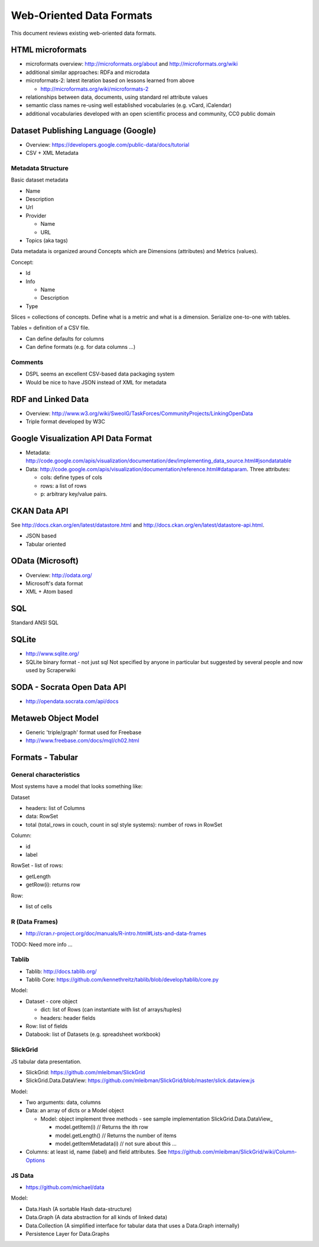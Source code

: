 =========================
Web-Oriented Data Formats
=========================

This document reviews existing web-oriented data formats.

HTML microformats
====================================

* microformats overview: http://microformats.org/about and http://microformats.org/wiki
* additional similar approaches: RDFa and microdata
* microformats-2: latest iteration based on lessons learned from above

  * http://microformats.org/wiki/microformats-2

* relationships between data, documents, using standard rel attribute values
* semantic class names re-using well established vocabularies (e.g. vCard, iCalendar)
* additional vocabularies developed with an open scientific process and community, CC0 public domain


Dataset Publishing Language (Google)
====================================

* Overview: https://developers.google.com/public-data/docs/tutorial
* CSV + XML Metadata

Metadata Structure
------------------

Basic dataset metadata

* Name
* Description
* Url
* Provider

  * Name
  * URL

* Topics (aka tags)

Data metadata is organized around Concepts which are Dimensions (attributes) and Metrics (values).

Concept:

* Id
* Info

  * Name
  * Description

* Type

.. note:

   Concepts can extend other concepts

Slices = collections of concepts. Define what is a metric and what is a dimension. Serialize one-to-one with tables.

Tables = definition of a CSV file.

* Can define defaults for columns
* Can define formats (e.g. for data columns ...)

Comments
--------

* DSPL seems an excellent CSV-based data packaging system
* Would be nice to have JSON instead of XML for metadata


RDF and Linked Data
===================

* Overview: http://www.w3.org/wiki/SweoIG/TaskForces/CommunityProjects/LinkingOpenData
* Triple format developed by W3C

Google Visualization API Data Format
====================================

* Metadata: http://code.google.com/apis/visualization/documentation/dev/implementing_data_source.html#jsondatatable
* Data: http://code.google.com/apis/visualization/documentation/reference.html#dataparam. Three attributes:

  * cols: define types of cols
  * rows: a list of rows
  * p: arbitrary key/value pairs.

CKAN Data API
=============

See http://docs.ckan.org/en/latest/datastore.html and http://docs.ckan.org/en/latest/datastore-api.html.

* JSON based
* Tabular oriented

OData (Microsoft)
=================

* Overview: http://odata.org/
* Microsoft's data format
* XML + Atom based

SQL
===

Standard ANSI SQL

SQLite
======

* http://www.sqlite.org/
* SQLite binary format - not just sql Not specified by anyone in particular but suggested by several people and now used by Scraperwiki

SODA - Socrata Open Data API
============================

* http://opendata.socrata.com/api/docs

Metaweb Object Model
====================

* Generic 'triple/graph' format used for Freebase
* http://www.freebase.com/docs/mql/ch02.html

Formats - Tabular
=================

General characteristics
-----------------------

Most systems have a model that looks something like:

Dataset

* headers: list of Columns
* data: RowSet
* total (total_rows in couch, count in sql style systems): number of rows in RowSet

Column:

* id
* label

RowSet - list of rows:

* getLength
* getRow(i): returns row

Row:

* list of cells

R (Data Frames)
---------------

* http://cran.r-project.org/doc/manuals/R-intro.html#Lists-and-data-frames

TODO: Need more info ...

Tablib
------

* Tablib: http://docs.tablib.org/
* Tablib Core: https://github.com/kennethreitz/tablib/blob/develop/tablib/core.py

Model:

* Dataset - core object

  * dict: list of Rows (can instantiate with list of arrays/tuples)
  * headers: header fields

* Row: list of fields
* Databook: list of Datasets (e.g. spreadsheet workbook)

SlickGrid
---------

JS tabular data presentation.

* SlickGrid: https://github.com/mleibman/SlickGrid
* SlickGrid.Data.DataView: https://github.com/mleibman/SlickGrid/blob/master/slick.dataview.js

Model:

* Two arguments: data, columns
* Data: an array of dicts or a Model object

  * Model: object implement three methods - see sample implementation SlickGrid.Data.DataView_

    * model.getItem(i) // Returns the ith row
    * model.getLength() // Returns the number of items
    * model.getItemMetadata(i) // not sure about this ...

* Columns: at least id, name (label) and field attributes. See https://github.com/mleibman/SlickGrid/wiki/Column-Options

JS Data
-------

* https://github.com/michael/data

Model:

* Data.Hash (A sortable Hash data-structure)
* Data.Graph (A data abstraction for all kinds of linked data)
* Data.Collection (A simplified interface for tabular data that uses a Data.Graph internally)
* Persistence Layer for Data.Graphs

